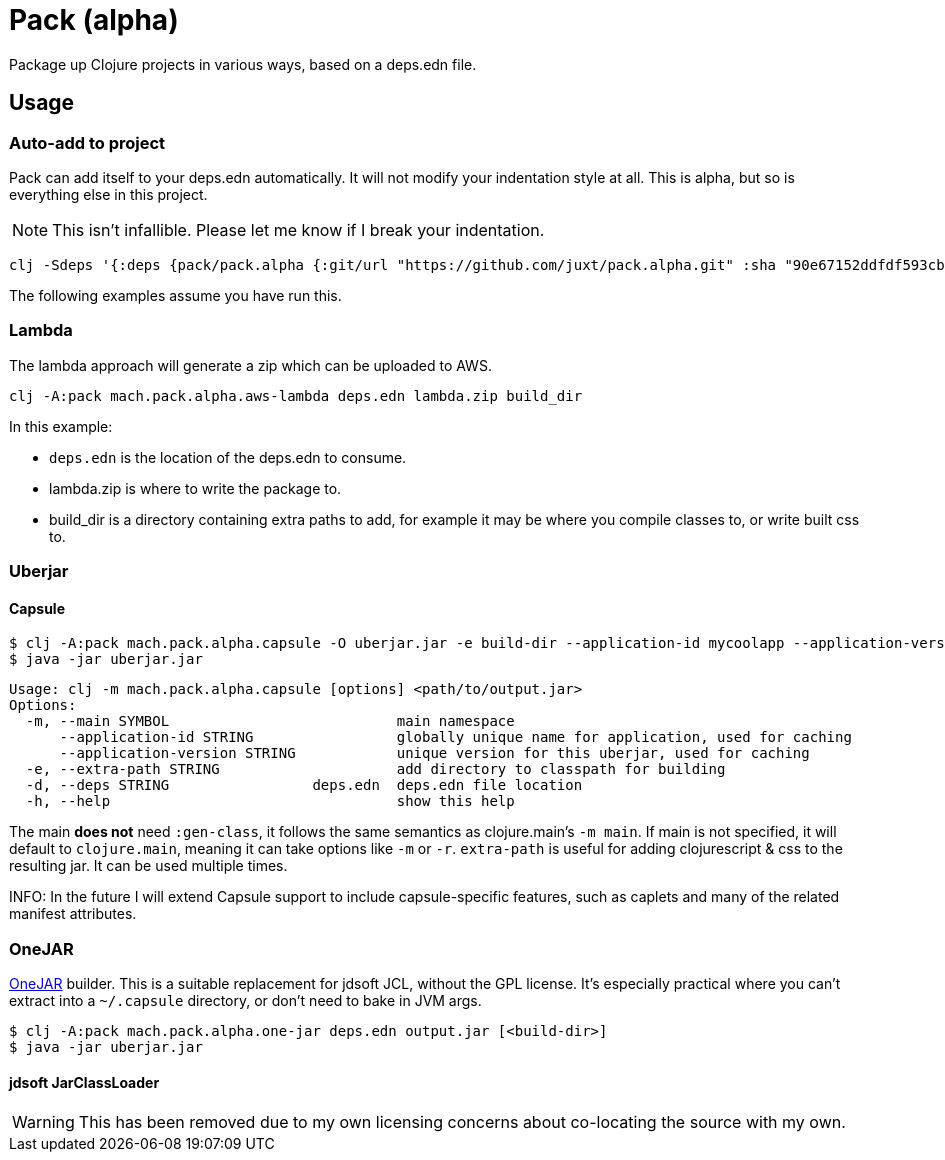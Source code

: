 = Pack (alpha)

Package up Clojure projects in various ways, based on a deps.edn file.

== Usage

=== Auto-add to project

Pack can add itself to your deps.edn automatically.
It will not modify your indentation style at all.
This is alpha, but so is everything else in this project.

NOTE: This isn't infallible.  Please let me know if I break your indentation.

[source,clojure]
----
clj -Sdeps '{:deps {pack/pack.alpha {:git/url "https://github.com/juxt/pack.alpha.git" :sha "90e67152ddfdf593cb9371b75ec2e367c861dbaf"}}}' -m mach.pack.alpha.inject 15f00e0321122716afc8b916db03092992b412df
----

The following examples assume you have run this.

=== Lambda

The lambda approach will generate a zip which can be uploaded to AWS.

[source,clojure]
----
clj -A:pack mach.pack.alpha.aws-lambda deps.edn lambda.zip build_dir
----

In this example:

* `deps.edn` is the location of the deps.edn to consume.
* lambda.zip is where to write the package to.
* build_dir is a directory containing extra paths to add, for example it may be where you compile classes to, or write built css to.

=== Uberjar

==== Capsule

[source,clojure]
----
$ clj -A:pack mach.pack.alpha.capsule -O uberjar.jar -e build-dir --application-id mycoolapp --application-version "$(git describe)" -m myapp.main
$ java -jar uberjar.jar
----

[source]
----
Usage: clj -m mach.pack.alpha.capsule [options] <path/to/output.jar>
Options:
  -m, --main SYMBOL                           main namespace
      --application-id STRING                 globally unique name for application, used for caching
      --application-version STRING            unique version for this uberjar, used for caching
  -e, --extra-path STRING                     add directory to classpath for building
  -d, --deps STRING                 deps.edn  deps.edn file location
  -h, --help                                  show this help
----

The main *does not* need `:gen-class`, it follows the same semantics as clojure.main's `-m main`.
If main is not specified, it will default to `clojure.main`, meaning it can take options like `-m` or `-r`.
`extra-path` is useful for adding clojurescript & css to the resulting jar.
It can be used multiple times.

INFO: In the future I will extend Capsule support to include capsule-specific features, such as caplets and many of the related manifest attributes.

=== OneJAR

link:http://one-jar.sourceforge.net/[OneJAR] builder.
This is a suitable replacement for jdsoft JCL, without the GPL license.
It's especially practical where you can't extract into a `~/.capsule` directory, or don't need to bake in JVM args.

[source,clojure]
----
$ clj -A:pack mach.pack.alpha.one-jar deps.edn output.jar [<build-dir>]
$ java -jar uberjar.jar
----

==== jdsoft JarClassLoader

WARNING: This has been removed due to my own licensing concerns about co-locating the source with my own.
